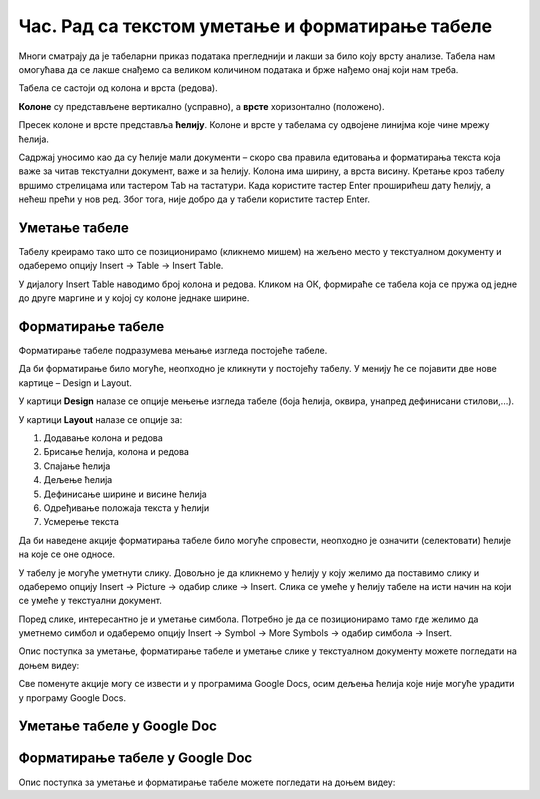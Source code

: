 Час. Рад са текстом уметање и форматирање табеле
==================================================

.. infonote::
 
 На овом часу ћемо говорити о:
    •	 уметању табеле у текстуални документ;
    •	 форматирању табеле.

Многи сматрају да је табеларни приказ података прегледнији и лакши за било коју врсту анализе. Табела нам омогућава да се лакше снађемо са великом количином података и брже нађемо онај који нам треба. 

Табела се састоји од колона и врста (редова). 

**Колоне** су представљене вертикално (усправно), а **врсте** хоризонтално (положено). 

Пресек колоне и врсте представља **ћелију**. Колоне и врсте у табелама су одвојене линијма које чине мрежу ћелија.

Садржај уносимо као да су ћелије мали документи – скоро сва правила едитовања и форматирања текста која важе за читав текстуални документ, важе и за ћелију. Колона има ширину, а врста висину. 
Кретање кроз табелу вршимо стрелицама или тастером Tab на тастатури. Када користите тастер Enter проширићеш дату ћелију, а нећеш прећи у нов ред. Због тога, није добро да у табели користите тастер Enter. 

Уметање табеле
--------------

Табелу креирамо тако што се позиционирамо (кликнемо мишем) на жељено место у текстуалном документу и одаберемо опцију Insert → Table → Insert Table.

.. image:: ../../_images/L66S1.png
    :width: 300px
    :align: center

У дијалогу Insert Table наводимо број колона и редова. Кликом на ОК, формираће се табела која се пружа од једне до друге маргине и у којој су колоне једнаке ширине.
 
.. image:: ../../_images/L66S2.png
    :width: 400px
    :align: center

Форматирање табеле
------------------

Форматирање табеле подразумева мењање изгледа постојеће табеле. 

Да би форматирање било могуће, неопходно је кликнути у постојећу табелу. У менију ће се појавити две нове картице – Design и Layout. 

У картици **Design** налазе се опције мењење изгледа табеле (боја ћелија, оквира, унапред дефинисани стилови,...). 

У картици **Layout** налазе се опције за:

.. image:: ../../_images/L66S3.png
    :width: 700px
    :align: center

1.	Додавање колона и редова
2.	Брисање ћелија, колона и редова
3.	Спајање ћелија
4.	Дељење ћелија
5.	Дефинисање ширине и висине ћелија
6.	Одређивање положаја текста у ћелији
7.	Усмерење текста

Да би наведене акције форматирања табеле било могуће спровести, неопходно је означити (селектовати) ћелије на које се оне односе. 

У табелу је могуће уметнути слику. Довољно је да кликнемо у ћелију у коју желимо да поставимо слику и одаберемо опцију Insert → Picture → одабир слике → Insert. Слика се умеће у ћелију табеле на исти начин на који се умеће у текстуални документ. 

Поред слике, интересантно је и уметање симбола. Потребно је да се позиционирамо тамо где желимо да уметнемо симбол и одаберемо опцију Insert → Symbol → More Symbols → одабир симбола → Insert.  

Опис поступка за уметање, форматирање табеле и уметање слике у текстуалном документу можете погледати на доњем видеу:

.. ytpopup:: Ez-wirWeKKA
    :width: 735
    :height: 415
    :align: center  

Све поменуте акције могу се извести и у програмима Google Docs, осим дељења ћелија које није могуће урадити у програму Google Docs. 

Уметање табеле у Google Doc
----------------------------

.. image:: ../../_images/L66S4.png
    :width: 400px
    :align: center

Форматирање табеле у Google Doc
--------------------------------	

.. image:: ../../_images/L66S5.png
    :width: 500px
    :align: center


Опис поступка за уметање и форматирање табеле можете погледати на доњем видеу:

.. ytpopup:: qoh4gXHzc7o
    :width: 735
    :height: 415
    :align: center
 	 
.. infonote::

 **Шта смо научили?**
    •	да је табела дводимензионална мрежа која се састоји од колона и редова;
    •	да се у пресеку колона и редова налазе ћелије, у које постављамо било какав садржај (текст, слику или други објекат);
    •	да скоро сва правила едитовања и форматирања текста која важе за читав текстуални документ, важе и за ћелију;
    •	да форматирање табеле подразумева мењање изгледа постојеће табеле (додавање колона и редова, спајање и дељење ћелија, брисање колона и редова...).